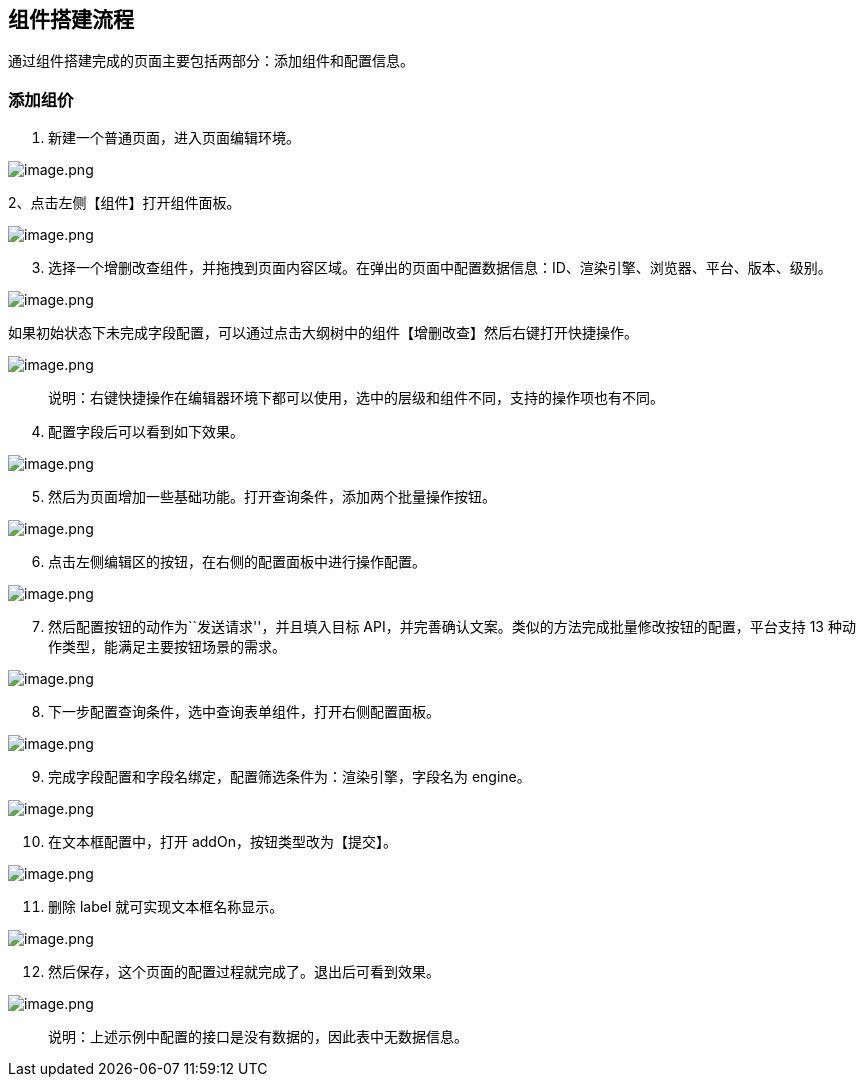 == 组件搭建流程

通过组件搭建完成的页面主要包括两部分：添加组件和配置信息。

=== 添加组价

[arabic]
. 新建一个普通页面，进入页面编辑环境。

image::页面设计/普通页面设计/组件搭建流程/image_930b7bf.png[image.png]

2、点击左侧【组件】打开组件面板。

image::页面设计/普通页面设计/组件搭建流程/image_b7be220.png[image.png]

[arabic, start=3]
. 选择一个增删改查组件，并拖拽到页面内容区域。在弹出的页面中配置数据信息：ID、渲染引擎、浏览器、平台、版本、级别。

image::页面设计/普通页面设计/组件搭建流程/image_ddb468b.png[image.png]

如果初始状态下未完成字段配置，可以通过点击大纲树中的组件【增删改查】然后右键打开快捷操作。

image::页面设计/普通页面设计/组件搭建流程/image_c136624.png[image.png]

____
说明：右键快捷操作在编辑器环境下都可以使用，选中的层级和组件不同，支持的操作项也有不同。
____

[arabic, start=4]
. 配置字段后可以看到如下效果。

image::页面设计/普通页面设计/组件搭建流程/image_8b796c4.png[image.png]

[arabic, start=5]
. 然后为页面增加一些基础功能。打开查询条件，添加两个批量操作按钮。

image::页面设计/普通页面设计/组件搭建流程/image_5f4329f.png[image.png]

[arabic, start=6]
. 点击左侧编辑区的按钮，在右侧的配置面板中进行操作配置。

image::页面设计/普通页面设计/组件搭建流程/image_6b22255.png[image.png]

[arabic, start=7]
. 然后配置按钮的动作为``发送请求''，并且填入目标
API，并完善确认文案。类似的方法完成批量修改按钮的配置，平台支持 13
种动作类型，能满足主要按钮场景的需求。

image::页面设计/普通页面设计/组件搭建流程/image_71975cb.png[image.png]

[arabic, start=8]
. 下一步配置查询条件，选中查询表单组件，打开右侧配置面板。

image::页面设计/普通页面设计/组件搭建流程/image_7971efc.png[image.png]

[arabic, start=9]
. 完成字段配置和字段名绑定，配置筛选条件为：渲染引擎，字段名为 engine。

image::页面设计/普通页面设计/组件搭建流程/image_d64e65c.png[image.png]

[arabic, start=10]
. 在文本框配置中，打开 addOn，按钮类型改为【提交】。

image::页面设计/普通页面设计/组件搭建流程/image_20bf270.png[image.png]

[arabic, start=11]
. 删除 label 就可实现文本框名称显示。

image::页面设计/普通页面设计/组件搭建流程/image_66a830d.png[image.png]

[arabic, start=12]
. 然后保存，这个页面的配置过程就完成了。退出后可看到效果。

image::页面设计/普通页面设计/组件搭建流程/image_f1d8d22.png[image.png]

____
说明：上述示例中配置的接口是没有数据的，因此表中无数据信息。
____

